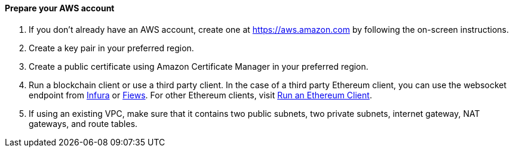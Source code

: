 // If no preperation is required, remove all content from here

==== Prepare your AWS account

1. If you don’t already have an AWS account, create one at https://aws.amazon.com by
following the on-screen instructions.
2. Create a key pair in your preferred region.
3. Create a public certificate using Amazon Certificate Manager in your preferred region.
4. Run a blockchain client or use a third party client. In the case of a third party Ethereum client, you can use the websocket endpoint from https://infura.io/docs/ethereum/wss/introduction.md[Infura] or https://docs.fiews.io/docs/getting-started[Fiews]. For other Ethereum clients, visit https://docs.chain.link/docs/run-an-ethereum-client/[Run an Ethereum Client].
5. If using an existing VPC, make sure that it contains two public subnets, two private subnets, internet gateway, NAT gateways, and route tables.

//==== Prepare your {partner-company-name} account

//_Describe any setup required in the partner portal/account prior to template launch_

//==== Prepare for the deployment

//_Describe any preparation required to complete the product build, such as obtaining licenses or placing files in S3_